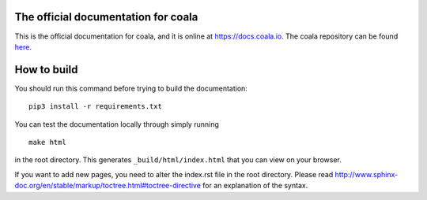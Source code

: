 .. image:: https://cloud.githubusercontent.com/assets/5716520/24838296/a9cf5f04-1d45-11e7-855c-47b816ce1e09.png
    :target: https://coala.io/

The official documentation for coala
====================================

This is the official documentation for coala, and it is online at https://docs.coala.io.
The coala repository can be found
`here <https://github.com/coala/coala>`__.

How to build
============

You should run this command before trying to build the documentation:

::

    pip3 install -r requirements.txt

You can test the documentation locally through simply running

::

    make html

in the root directory. This generates ``_build/html/index.html`` that you can
view on your browser.

If you want to add new pages, you need to alter the index.rst file in the root
directory. Please read
http://www.sphinx-doc.org/en/stable/markup/toctree.html#toctree-directive for
an explanation of the syntax.
